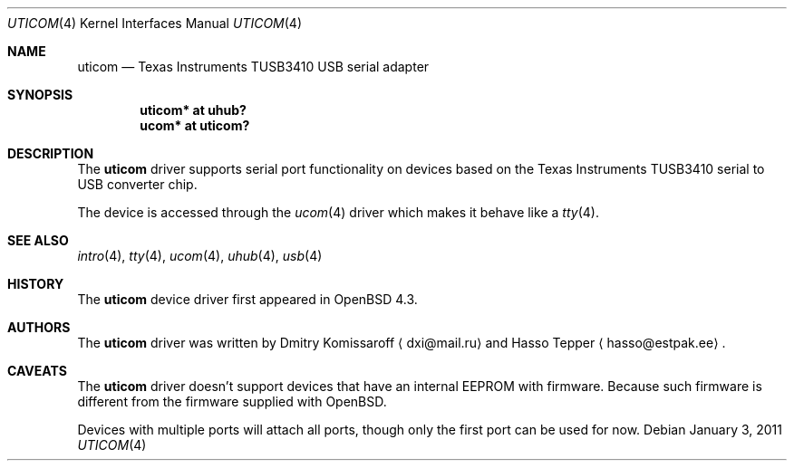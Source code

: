 .\" $OpenBSD: uticom.4,v 1.6 2011/01/03 09:04:04 jasper Exp $
.\" Copyright (c) 2007
.\"     The DragonFly Project.  All rights reserved.
.\"
.\" Redistribution and use in source and binary forms, with or without
.\" modification, are permitted provided that the following conditions
.\" are met:
.\"
.\" 1. Redistributions of source code must retain the above copyright
.\"    notice, this list of conditions and the following disclaimer.
.\" 2. Redistributions in binary form must reproduce the above copyright
.\"    notice, this list of conditions and the following disclaimer in
.\"    the documentation and/or other materials provided with the
.\"    distribution.
.\" 3. Neither the name of The DragonFly Project nor the names of its
.\"    contributors may be used to endorse or promote products derived
.\"    from this software without specific, prior written permission.
.\"
.\" THIS SOFTWARE IS PROVIDED BY THE COPYRIGHT HOLDERS AND CONTRIBUTORS
.\" ``AS IS'' AND ANY EXPRESS OR IMPLIED WARRANTIES, INCLUDING, BUT NOT
.\" LIMITED TO, THE IMPLIED WARRANTIES OF MERCHANTABILITY AND FITNESS
.\" FOR A PARTICULAR PURPOSE ARE DISCLAIMED.  IN NO EVENT SHALL THE
.\" COPYRIGHT HOLDERS OR CONTRIBUTORS BE LIABLE FOR ANY DIRECT, INDIRECT,
.\" INCIDENTAL, SPECIAL, EXEMPLARY OR CONSEQUENTIAL DAMAGES (INCLUDING,
.\" BUT NOT LIMITED TO, PROCUREMENT OF SUBSTITUTE GOODS OR SERVICES;
.\" LOSS OF USE, DATA, OR PROFITS; OR BUSINESS INTERRUPTION) HOWEVER CAUSED
.\" AND ON ANY THEORY OF LIABILITY, WHETHER IN CONTRACT, STRICT LIABILITY,
.\" OR TORT (INCLUDING NEGLIGENCE OR OTHERWISE) ARISING IN ANY WAY OUT
.\" OF THE USE OF THIS SOFTWARE, EVEN IF ADVISED OF THE POSSIBILITY OF
.\" SUCH DAMAGE.
.\"
.Dd $Mdocdate: January 3 2011 $
.Dt UTICOM 4
.Os
.Sh NAME
.Nm uticom
.Nd Texas Instruments TUSB3410 USB serial adapter
.Sh SYNOPSIS
.Cd "uticom* at uhub?"
.Cd "ucom*  at uticom?"
.Sh DESCRIPTION
The
.Nm
driver supports serial port functionality on devices based on the
Texas Instruments TUSB3410 serial to USB converter chip.
.Pp
The device is accessed through the
.Xr ucom 4
driver which makes it behave like a
.Xr tty 4 .
.Sh SEE ALSO
.Xr intro 4 ,
.Xr tty 4 ,
.Xr ucom 4 ,
.Xr uhub 4 ,
.Xr usb 4
.Sh HISTORY
The
.Nm
device driver first appeared in
.Ox 4.3 .
.Sh AUTHORS
.An -nosplit
The
.Nm
driver was written by
.An Dmitry Komissaroff
.Aq dxi@mail.ru
and
.An Hasso Tepper
.Aq hasso@estpak.ee .
.Sh CAVEATS
The
.Nm
driver doesn't support devices that have an internal EEPROM with firmware.
Because such firmware is different from the firmware supplied with
.Ox .
.Pp
Devices with multiple ports will attach all ports, though only
the first port can be used for now.
